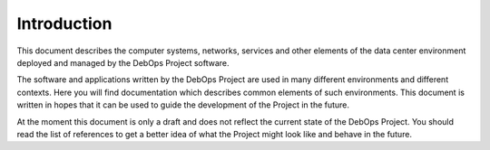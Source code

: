 Introduction
============

This document describes the computer systems, networks, services and other
elements of the data center environment deployed and managed by the DebOps
Project software.

The software and applications written by the DebOps Project are used in many
different environments and different contexts. Here you will find documentation
which describes common elements of such environments. This document is written
in hopes that it can be used to guide the development of the Project in the
future.

At the moment this document is only a draft and does not reflect the current
state of the DebOps Project. You should read the list of references to get
a better idea of what the Project might look like and behave in the future.

..
 Local Variables:
 mode: rst
 ispell-local-dictionary: "american"
 End:
